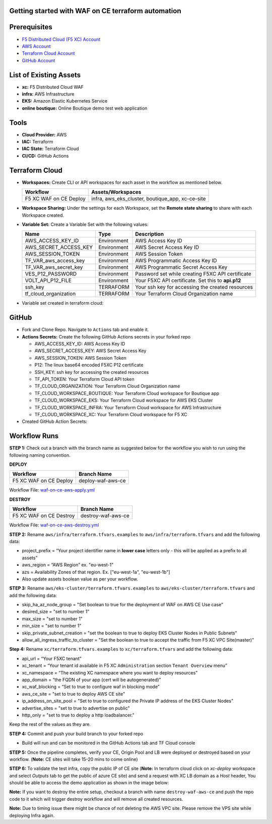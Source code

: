 Getting started with WAF on CE terraform automation
---------------

Prerequisites
-------------

-  `F5 Distributed Cloud (F5 XC) Account <https://console.ves.volterra.io/signup/usage_plan>`__
-  `AWS Account <https://aws.amazon.com/>`__ 
-  `Terraform Cloud Account <https://developer.hashicorp.com/terraform/tutorials/cloud-get-started>`__
-  `GitHub Account <https://github.com>`__


List of Existing Assets
-----------------------

-  **xc:** F5 Distributed Cloud WAF
-  **infra:** AWS Infrastructure
-  **EKS:** Amazon Elastic Kubernetes Service
-  **online boutique:** Online Boutique demo test web application


Tools
-----

-  **Cloud Provider:** AWS
-  **IAC:** Terraform
-  **IAC State:** Terraform Cloud
-  **CI/CD:** GitHub Actions

Terraform Cloud
---------------

-  **Workspaces:** Create CLI or API workspaces for each asset in the workflow as mentioned below.

   +---------------------------+-----------------------------------------------------+
   |         **Workflow**      |  **Assets/Workspaces**                              |
   +===========================+=====================================================+
   | F5 XC WAF on CE Deploy    | infra, aws_eks_cluster, boutique_app, xc-ce-site    |
   +---------------------------+-----------------------------------------------------+

.. image:: Assets/workspace.jpg


-  **Workspace Sharing:** Under the settings for each Workspace, set the
   **Remote state sharing** to share with each Workspace created.

-  **Variable Set:** Create a Variable Set with the following values:

   +------------------------------------------+--------------+------------------------------------------------------+
   |         **Name**                         |  **Type**    |      **Description**                                 |
   +==========================================+==============+======================================================+
   | AWS_ACCESS_KEY_ID                        | Environment  |  AWS Access Key ID                                   |
   +------------------------------------------+--------------+------------------------------------------------------+
   | AWS_SECRET_ACCESS_KEY                    | Environment  |  AWS Secret Access Key ID                            |
   +------------------------------------------+--------------+------------------------------------------------------+
   | AWS_SESSION_TOKEN                        | Environment  |  AWS Session Token                                   | 
   +------------------------------------------+--------------+------------------------------------------------------+
   | TF_VAR_aws_access_key                    | Environment  |  AWS Programmatic Access Key ID                      |
   +------------------------------------------+--------------+------------------------------------------------------+
   | TF_VAR_aws_secret_key                    | Environment  |  AWS Programmatic Secret Access Key                  |
   +------------------------------------------+--------------+------------------------------------------------------+
   | VES_P12_PASSWORD                         | Environment  |  Password set while creating F5XC API certificate    |
   +------------------------------------------+--------------+------------------------------------------------------+
   | VOLT_API_P12_FILE                        | Environment  |  Your F5XC API certificate. Set this to **api.p12**  |
   +------------------------------------------+--------------+------------------------------------------------------+
   | ssh_key                                  | TERRAFORM    |  Your ssh key for accessing the created resources    | 
   +------------------------------------------+--------------+------------------------------------------------------+
   | tf_cloud_organization                    | TERRAFORM    |  Your Terraform Cloud Organization name              |
   +------------------------------------------+--------------+------------------------------------------------------+


-  Variable set created in terraform cloud:
.. image:: Assets/variable_set.jpg


GitHub
------

-  Fork and Clone Repo. Navigate to ``Actions`` tab and enable it.

-  **Actions Secrets:** Create the following GitHub Actions secrets in
   your forked repo

   -  AWS_ACCESS_KEY_ID: AWS Access Key ID
   -  AWS_SECRET_ACCESS_KEY: AWS Secret Access Key
   -  AWS_SESSION_TOKEN: AWS Session Token
   -  P12: The linux base64 encoded F5XC P12 certificate
   -  SSH_KEY: ssh key for accessing the created resources
   -  TF_API_TOKEN: Your Terraform Cloud API token
   -  TF_CLOUD_ORGANIZATION: Your Terraform Cloud Organization name
   -  TF_CLOUD_WORKSPACE_BOUTIQUE: Your Terraform Cloud workspace for Boutique app
   -  TF_CLOUD_WORKSPACE_EKS: Your Terraform Cloud workspace for AWS EKS Cluster
   -  TF_CLOUD_WORKSPACE_INFRA: Your Terraform Cloud workspace for AWS Infrastructure
   -  TF_CLOUD_WORKSPACE_XC: Your Terraform Cloud workspace for F5 XC
   

-  Created GitHub Action Secrets:
.. image:: Assets/secrets_github.jpg

Workflow Runs
-------------

**STEP 1:** Check out a branch with the branch name as suggested below for the workflow you wish to run using
the following naming convention.

**DEPLOY**

======================        =======================
Workflow                        Branch Name
======================        =======================
F5 XC WAF on CE Deploy          deploy-waf-aws-ce
======================        =======================

Workflow File: `waf-on-ce-aws-apply.yml </.github/workflows/waf-on-ce-aws-apply.yml>`__

**DESTROY**

========================        =======================
Workflow                        Branch Name
========================        =======================
F5 XC WAF on CE Destroy         destroy-waf-aws-ce
========================        =======================

Workflow File: `waf-on-ce-aws-destroy.yml </.github/workflows/waf-on-ce-aws-destroy.yml>`__

**STEP 2:** Rename ``aws/infra/terraform.tfvars.examples`` to ``aws/infra/terraform.tfvars`` and add the following data: 

-  project_prefix = “Your project identifier name in **lower case** letters only - this will be applied as a prefix to all assets”

-  aws_region = “AWS Region” ex. "eu-west-1"

-  azs = Availability Zones of that region. Ex. ["eu-west-1a", "eu-west-1b"]

-  Also update assets boolean value as per your workflow.

**STEP 3:** Rename ``aws/eks-cluster/terraform.tfvars.examples`` to ``aws/eks-cluster/terraform.tfvars`` and add the following data: 

-  skip_ha_az_node_group = "Set boolean to true for the deployment of WAF on AWS CE Use case"
-  desired_size = "set to number 1"
-  max_size = "set to number 1"
-  min_size = "set to number 1"
-  skip_private_subnet_creation = "set the boolean to true to deploy EKS Cluster Nodes in Public Subnets"
-  allow_all_ingress_traffic_to_cluster = "Set the boolean to true to accept the traffic from F5 XC VPC Site(master)"

**Step 4:** Rename ``xc/terraform.tfvars.examples`` to ``xc/terraform.tfvars`` and add the following data: 

-  api_url = “Your F5XC tenant” 

-  xc_tenant = “Your tenant id available in F5 XC ``Administration`` section ``Tenant Overview`` menu” 

-  xc_namespace = “The existing XC namespace where you want to deploy resources” 

-  app_domain = “the FQDN of your app (cert will be autogenerated)” 

-  xc_waf_blocking = “Set to true to configure waf in blocking mode”

-  aws_ce_site = "set to true to deploy AWS CE site"

-  ip_address_on_site_pool = "Set to true to configured the Private IP address of the EKS Cluster Nodes"

-  advertise_sites = "set to true to advertise on public"

-  http_only = "set to true to deploy a http loadbalancer."


Keep the rest of the values as they are.

**STEP 4:** Commit and push your build branch to your forked repo 

- Build will run and can be monitored in the GitHub Actions tab and TF Cloud console

.. image:: Assets/deploy_pipeline.jpg

**STEP 5:** Once the pipeline completes, verify your CE, Origin Pool and LB were deployed or destroyed based on your workflow. (**Note:** CE sites will take 15-20 mins to come online)

**STEP 6:** To validate the test infra, copy the public IP of CE site (**Note:** In terraform cloud click on `xc-deploy` workspace and select `Outputs` tab to get the public of azure CE site) and send a request with XC LB domain as a `Host` header, You should be able to access the demo application as shown in the image below:

.. image:: Assets/testing_logs.jpg

**Note:** If you want to destroy the entire setup, checkout a branch with name ``destroy-waf-aws-ce`` and push the repo code to it which will trigger destroy workflow and will remove all created resources.

.. image:: Assets/destroy_pipeline.jpg

**Note:** Due to timing issue there might be chance of not deleting the AWS VPC site. Please remove the VPS site while deploying Infra again.

